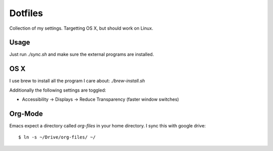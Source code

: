 ==========
 Dotfiles
==========

Collection of my settings. Targetting OS X, but should work on Linux.

Usage
=====

Just run `./sync.sh` and make sure the external programs are installed.

OS X
====

I use brew to install all the program I care about: `./brew-install.sh`

Additionally the following settings are toggled:

- Accessibility -> Displays -> Reduce Transparency (faster window switches)
  
Org-Mode
========

Emacs expect a directory called `org-files` in your home directory. I sync
this with google drive::

  $ ln -s ~/Drive/org-files/ ~/

